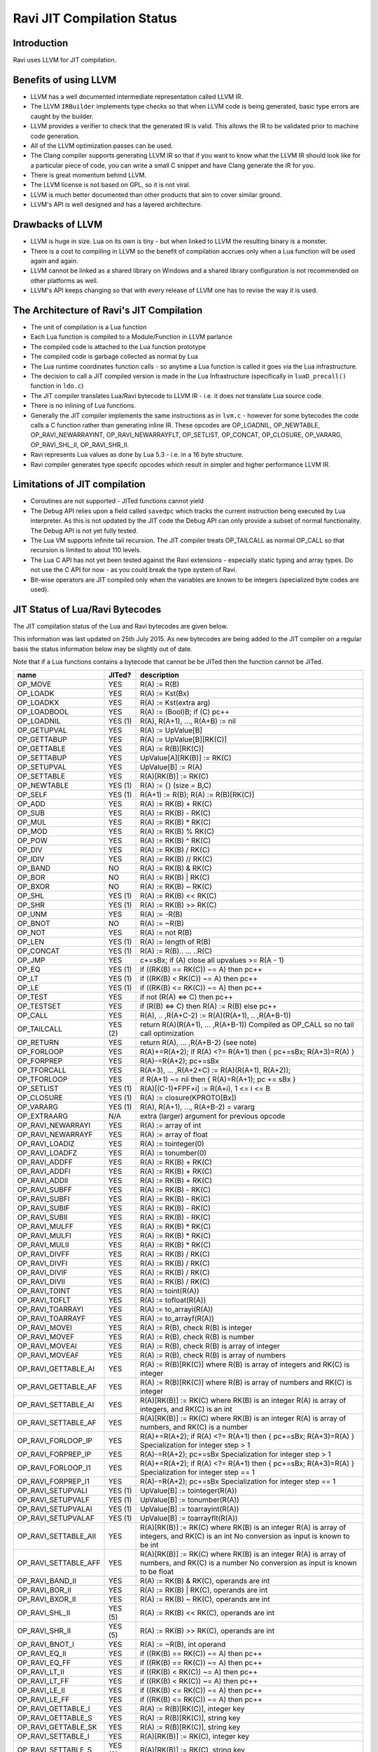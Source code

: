 Ravi JIT Compilation Status
===========================

Introduction
------------
Ravi uses LLVM for JIT compilation. 

Benefits of using LLVM
----------------------
* LLVM has a well documented intermediate representation called LLVM IR.
* The LLVM ``IRBuilder`` implements type checks so that when LLVM code is being generated, basic type errors are caught by the builder. 
* LLVM provides a verifier to check that the generated IR is valid. This allows the IR to be validated prior to machine code generation.
* All of the LLVM optimization passes can be used.
* The Clang compiler supports generating LLVM IR so that if you want to know what the LLVM IR should look like for a particular piece of code, you can write a small C snippet and have Clang generate the IR for you.
* There is great momentum behind LLVM.
* The LLVM license is not based on GPL, so it is not viral.
* LLVM is much better documented than other products that aim to cover similar ground.
* LLVM's API is well designed and has a layered architecture.

Drawbacks of LLVM
-----------------
* LLVM is huge in size. Lua on its own is tiny - but when linked to LLVM the resulting binary is a monster.
* There is a cost to compiling in LLVM so the benefit of compilation accrues only when a Lua function will be used again and again.
* LLVM cannot be linked as a shared library on Windows and a shared library configuration is not recommended on other platforms as well.
* LLVM's API keeps changing so that with every release of LLVM one has to revise the way it is used.

The Architecture of Ravi's JIT Compilation
------------------------------------------
* The unit of compilation is a Lua function
* Each Lua function is compiled to a Module/Function in LLVM parlance
* The compiled code is attached to the Lua function prototype
* The compiled code is garbage collected as normal by Lua
* The Lua runtime coordinates function calls - so anytime a Lua function is called it goes via the Lua infrastructure. 
* The decision to call a JIT compiled version is made in the Lua Infrastructure (specifically in ``luaD_precall()`` function in ``ldo.c``)
* The JIT compiler translates Lua/Ravi bytecode to LLVM IR - i.e. it does not translate Lua source code.
* There is no inlining of Lua functions.
* Generally the JIT compiler implements the same instructions as in ``lvm.c`` - however for some bytecodes the code calls a C function rather than generating inline IR. These opcodes are OP_LOADNIL, OP_NEWTABLE, OP_RAVI_NEWARRAYINT, OP_RAVI_NEWARRAYFLT, OP_SETLIST, OP_CONCAT, OP_CLOSURE, OP_VARARG, OP_RAVI_SHL_II, OP_RAVI_SHR_II. 
* Ravi represents Lua values as done by Lua 5.3 - i.e. in a 16 byte structure. 
* Ravi compiler generates type specifc opcodes which result in simpler and higher performance LLVM IR.

Limitations of JIT compilation
------------------------------
* Coroutines are not supported - JITed functions cannot yield
* The Debug API relies upon a field called ``savedpc`` which tracks the current instruction being executed by Lua interpreter. As this is not updated by the JIT code the Debug API can only provide a subset of normal functionality. The Debug API is not yet fully tested.
* The Lua VM supports infinite tail recursion. The JIT compiler treats OP_TAILCALL as normal OP_CALL so that recursion is limited to about 110 levels.
* The Lua C API has not yet been tested against the Ravi extensions - especially static typing and array types. Do not use the C API for now - as you could break the type system of Ravi.
* Bit-wise operators are JIT compiled only when the variables are known to be integers (specialized byte codes are used).

JIT Status of Lua/Ravi Bytecodes
---------------------------------
The JIT compilation status of the Lua and Ravi bytecodes are given below.

This information was last updated on 25th July 2015. As new bytecodes are being added to the JIT compiler on a regular basis
the status information below may be slightly out of date.

Note that if a Lua functions contains a bytecode that cannot be be JITed then the function cannot be JITed.

+-------------------------+----------+--------------------------------------------------+
| name                    | JITed?   | description                                      |
+=========================+==========+==================================================+
| OP_MOVE                 | YES      | R(A) := R(B)                                     |
+-------------------------+----------+--------------------------------------------------+
| OP_LOADK                | YES      | R(A) := Kst(Bx)                                  |
+-------------------------+----------+--------------------------------------------------+
| OP_LOADKX               | YES      | R(A) := Kst(extra arg)                           |
+-------------------------+----------+--------------------------------------------------+
| OP_LOADBOOL             | YES      | R(A) := (Bool)B; if (C) pc++                     |
+-------------------------+----------+--------------------------------------------------+
| OP_LOADNIL              | YES (1)  | R(A), R(A+1), ..., R(A+B) := nil                 |
+-------------------------+----------+--------------------------------------------------+
| OP_GETUPVAL             | YES      | R(A) := UpValue[B]                               |
+-------------------------+----------+--------------------------------------------------+
| OP_GETTABUP             | YES      | R(A) := UpValue[B][RK(C)]                        |
+-------------------------+----------+--------------------------------------------------+
| OP_GETTABLE             | YES      | R(A) := R(B)[RK(C)]                              |
+-------------------------+----------+--------------------------------------------------+
| OP_SETTABUP             | YES      | UpValue[A][RK(B)] := RK(C)                       |
+-------------------------+----------+--------------------------------------------------+
| OP_SETUPVAL             | YES      | UpValue[B] := R(A)                               |
+-------------------------+----------+--------------------------------------------------+
| OP_SETTABLE             | YES      | R(A)[RK(B)] := RK(C)                             |
+-------------------------+----------+--------------------------------------------------+
| OP_NEWTABLE             | YES (1)  | R(A) := {} (size = B,C)                          |
+-------------------------+----------+--------------------------------------------------+
| OP_SELF                 | YES (1)  | R(A+1) := R(B); R(A) := R(B)[RK(C)]              |
+-------------------------+----------+--------------------------------------------------+
| OP_ADD                  | YES      | R(A) := RK(B) + RK(C)                            |
+-------------------------+----------+--------------------------------------------------+
| OP_SUB                  | YES      | R(A) := RK(B) - RK(C)                            |
+-------------------------+----------+--------------------------------------------------+
| OP_MUL                  | YES      | R(A) := RK(B) * RK(C)                            |
+-------------------------+----------+--------------------------------------------------+
| OP_MOD                  | YES      | R(A) := RK(B) % RK(C)                            |
+-------------------------+----------+--------------------------------------------------+
| OP_POW                  | YES      | R(A) := RK(B) ^ RK(C)                            |
+-------------------------+----------+--------------------------------------------------+
| OP_DIV                  | YES      | R(A) := RK(B) / RK(C)                            |
+-------------------------+----------+--------------------------------------------------+
| OP_IDIV                 | YES      | R(A) := RK(B) // RK(C)                           |
+-------------------------+----------+--------------------------------------------------+
| OP_BAND                 | NO       | R(A) := RK(B) & RK(C)                            |
+-------------------------+----------+--------------------------------------------------+
| OP_BOR                  | NO       | R(A) := RK(B) | RK(C)                            |
+-------------------------+----------+--------------------------------------------------+
| OP_BXOR                 | NO       | R(A) := RK(B) ~ RK(C)                            |
+-------------------------+----------+--------------------------------------------------+
| OP_SHL                  | YES (1)  | R(A) := RK(B) << RK(C)                           |
+-------------------------+----------+--------------------------------------------------+
| OP_SHR                  | YES (1)  | R(A) := RK(B) >> RK(C)                           |
+-------------------------+----------+--------------------------------------------------+
| OP_UNM                  | YES      | R(A) := -R(B)                                    |
+-------------------------+----------+--------------------------------------------------+
| OP_BNOT                 | NO       | R(A) := ~R(B)                                    |
+-------------------------+----------+--------------------------------------------------+
| OP_NOT                  | YES      | R(A) := not R(B)                                 |
+-------------------------+----------+--------------------------------------------------+
| OP_LEN                  | YES (1)  | R(A) := length of R(B)                           |
+-------------------------+----------+--------------------------------------------------+
| OP_CONCAT               | YES (1)  | R(A) := R(B).. ... ..R(C)                        |
+-------------------------+----------+--------------------------------------------------+
| OP_JMP                  | YES      | c+=sBx; if (A) close all upvalues >= R(A - 1)    |
+-------------------------+----------+--------------------------------------------------+
| OP_EQ                   | YES (1)  | if ((RK(B) == RK(C)) ~= A) then pc++             |
+-------------------------+----------+--------------------------------------------------+
| OP_LT                   | YES (1)  | if ((RK(B) <  RK(C)) ~= A) then pc++             |
+-------------------------+----------+--------------------------------------------------+
| OP_LE                   | YES (1)  | if ((RK(B) <= RK(C)) ~= A) then pc++             |
+-------------------------+----------+--------------------------------------------------+
| OP_TEST                 | YES      | if not (R(A) <=> C) then pc++                    |
+-------------------------+----------+--------------------------------------------------+
| OP_TESTSET              | YES      | if (R(B) <=> C) then R(A) := R(B) else pc++      |
+-------------------------+----------+--------------------------------------------------+
| OP_CALL                 | YES      | R(A), .. ,R(A+C-2) := R(A)(R(A+1), .. ,R(A+B-1)) |
+-------------------------+----------+--------------------------------------------------+
| OP_TAILCALL             | YES (2)  | return R(A)(R(A+1), ... ,R(A+B-1))               |
|                         |          | Compiled as OP_CALL so no tail call optimization |
+-------------------------+----------+--------------------------------------------------+
| OP_RETURN               | YES      | return R(A), ... ,R(A+B-2) (see note)            |
+-------------------------+----------+--------------------------------------------------+
| OP_FORLOOP              | YES      | R(A)+=R(A+2);                                    |
|                         |          | if R(A) <?= R(A+1) then { pc+=sBx; R(A+3)=R(A) } |
+-------------------------+----------+--------------------------------------------------+
| OP_FORPREP              | YES      | R(A)-=R(A+2); pc+=sBx                            |
+-------------------------+----------+--------------------------------------------------+
| OP_TFORCALL             | YES      | R(A+3), ... ,R(A+2+C) := R(A)(R(A+1), R(A+2));   |
+-------------------------+----------+--------------------------------------------------+
| OP_TFORLOOP             | YES      | if R(A+1) ~= nil then { R(A)=R(A+1); pc += sBx } |
+-------------------------+----------+--------------------------------------------------+
| OP_SETLIST              | YES (1)  | R(A)[(C-1)*FPF+i] := R(A+i), 1 <= i <= B	        |
+-------------------------+----------+--------------------------------------------------+
| OP_CLOSURE              | YES (1)  | R(A) := closure(KPROTO[Bx])                      |
+-------------------------+----------+--------------------------------------------------+
| OP_VARARG               | YES (1)  | R(A), R(A+1), ..., R(A+B-2) = vararg             |
+-------------------------+----------+--------------------------------------------------+
| OP_EXTRAARG             | N/A      | extra (larger) argument for previous opcode      |
+-------------------------+----------+--------------------------------------------------+
| OP_RAVI_NEWARRAYI       | YES      | R(A) := array of int                             |
+-------------------------+----------+--------------------------------------------------+
| OP_RAVI_NEWARRAYF       | YES      | R(A) := array of float                           |
+-------------------------+----------+--------------------------------------------------+
| OP_RAVI_LOADIZ          | YES      | R(A) := tointeger(0)                             |
+-------------------------+----------+--------------------------------------------------+
| OP_RAVI_LOADFZ          | YES      | R(A) := tonumber(0)                              |
+-------------------------+----------+--------------------------------------------------+
| OP_RAVI_ADDFF           | YES      | R(A) := RK(B) + RK(C)                            |
+-------------------------+----------+--------------------------------------------------+
| OP_RAVI_ADDFI           | YES      | R(A) := RK(B) + RK(C)                            |
+-------------------------+----------+--------------------------------------------------+
| OP_RAVI_ADDII           | YES      | R(A) := RK(B) + RK(C)                            |
+-------------------------+----------+--------------------------------------------------+
| OP_RAVI_SUBFF           | YES      | R(A) := RK(B) - RK(C)                            |
+-------------------------+----------+--------------------------------------------------+
| OP_RAVI_SUBFI           | YES      | R(A) := RK(B) - RK(C)                            |
+-------------------------+----------+--------------------------------------------------+
| OP_RAVI_SUBIF           | YES      | R(A) := RK(B) - RK(C)                            |
+-------------------------+----------+--------------------------------------------------+
| OP_RAVI_SUBII           | YES      | R(A) := RK(B) - RK(C)                            |
+-------------------------+----------+--------------------------------------------------+
| OP_RAVI_MULFF           | YES      | R(A) := RK(B) * RK(C)                            |
+-------------------------+----------+--------------------------------------------------+
| OP_RAVI_MULFI           | YES      | R(A) := RK(B) * RK(C)                            |
+-------------------------+----------+--------------------------------------------------+
| OP_RAVI_MULII           | YES      | R(A) := RK(B) * RK(C)                            |
+-------------------------+----------+--------------------------------------------------+
| OP_RAVI_DIVFF           | YES      | R(A) := RK(B) / RK(C)                            |
+-------------------------+----------+--------------------------------------------------+
| OP_RAVI_DIVFI           | YES      | R(A) := RK(B) / RK(C)                            |
+-------------------------+----------+--------------------------------------------------+
| OP_RAVI_DIVIF           | YES      | R(A) := RK(B) / RK(C)                            |
+-------------------------+----------+--------------------------------------------------+
| OP_RAVI_DIVII           | YES      | R(A) := RK(B) / RK(C)                            |
+-------------------------+----------+--------------------------------------------------+
| OP_RAVI_TOINT           | YES      | R(A) := toint(R(A))                              |
+-------------------------+----------+--------------------------------------------------+
| OP_RAVI_TOFLT           | YES      | R(A) := tofloat(R(A))                            |
+-------------------------+----------+--------------------------------------------------+
| OP_RAVI_TOARRAYI        | YES      | R(A) := to_arrayi(R(A))                          |
+-------------------------+----------+--------------------------------------------------+
| OP_RAVI_TOARRAYF        | YES      | R(A) := to_arrayf(R(A))                          |
+-------------------------+----------+--------------------------------------------------+
| OP_RAVI_MOVEI           | YES      | R(A) := R(B), check R(B) is integer              |
+-------------------------+----------+--------------------------------------------------+
| OP_RAVI_MOVEF           | YES      | R(A) := R(B), check R(B) is number               |
+-------------------------+----------+--------------------------------------------------+
| OP_RAVI_MOVEAI          | YES      | R(A) := R(B), check R(B) is array of integer     |
+-------------------------+----------+--------------------------------------------------+
| OP_RAVI_MOVEAF          | YES      | R(A) := R(B), check R(B) is array of numbers     |
+-------------------------+----------+--------------------------------------------------+
| OP_RAVI_GETTABLE_AI     | YES      | R(A) := R(B)[RK(C)] where R(B) is array of       |
|                         |          | integers and RK(C) is integer                    |
+-------------------------+----------+--------------------------------------------------+
| OP_RAVI_GETTABLE_AF     | YES      | R(A) := R(B)[RK(C)] where R(B) is array of       |
|                         |          | numbers and RK(C) is integer                     |
+-------------------------+----------+--------------------------------------------------+
| OP_RAVI_SETTABLE_AI     | YES      | R(A)[RK(B)] := RK(C) where RK(B) is an integer   |
|                         |          | R(A) is array of integers, and RK(C) is an int   |
+-------------------------+----------+--------------------------------------------------+
| OP_RAVI_SETTABLE_AF     | YES      | R(A)[RK(B)] := RK(C) where RK(B) is an integer   |
|                         |          | R(A) is array of numbers, and RK(C) is a number  |
+-------------------------+----------+--------------------------------------------------+
| OP_RAVI_FORLOOP_IP      | YES      | R(A)+=R(A+2);                                    |
|                         |          | if R(A) <?= R(A+1) then { pc+=sBx; R(A+3)=R(A) } |
|                         |          | Specialization for integer step > 1              |
+-------------------------+----------+--------------------------------------------------+
| OP_RAVI_FORPREP_IP      | YES      | R(A)-=R(A+2); pc+=sBx                            |
|                         |          | Specialization for integer step > 1              |
+-------------------------+----------+--------------------------------------------------+
| OP_RAVI_FORLOOP_I1      | YES      | R(A)+=R(A+2);                                    |
|                         |          | if R(A) <?= R(A+1) then { pc+=sBx; R(A+3)=R(A) } |
|                         |          | Specialization for integer step == 1             |
+-------------------------+----------+--------------------------------------------------+
| OP_RAVI_FORPREP_I1      | YES      | R(A)-=R(A+2); pc+=sBx                            |
|                         |          | Specialization for integer step == 1             |
+-------------------------+----------+--------------------------------------------------+
| OP_RAVI_SETUPVALI       | YES (1)  | UpValue[B] := tointeger(R(A))                    |
+-------------------------+----------+--------------------------------------------------+
| OP_RAVI_SETUPVALF       | YES (1)  | UpValue[B] := tonumber(R(A))                     |
+-------------------------+----------+--------------------------------------------------+
| OP_RAVI_SETUPVALAI      | YES (1)  | UpValue[B] := toarrayint(R(A))                   |
+-------------------------+----------+--------------------------------------------------+
| OP_RAVI_SETUPVALAF      | YES (1)  | UpValue[B] := toarrayflt(R(A))                   |
+-------------------------+----------+--------------------------------------------------+
| OP_RAVI_SETTABLE_AII    | YES      | R(A)[RK(B)] := RK(C) where RK(B) is an integer   |
|                         |          | R(A) is array of integers, and RK(C) is an int   |
|                         |          | No conversion as input is known to be int        |
+-------------------------+----------+--------------------------------------------------+
| OP_RAVI_SETTABLE_AFF    | YES      | R(A)[RK(B)] := RK(C) where RK(B) is an integer   |
|                         |          | R(A) is array of numbers, and RK(C) is a number  |
|                         |          | No conversion as input is known to be float      |
+-------------------------+----------+--------------------------------------------------+
| OP_RAVI_BAND_II         | YES      | R(A) := RK(B) & RK(C), operands are int          |
+-------------------------+----------+--------------------------------------------------+
| OP_RAVI_BOR_II          | YES      | R(A) := RK(B) | RK(C), operands are int          |
+-------------------------+----------+--------------------------------------------------+
| OP_RAVI_BXOR_II         | YES      | R(A) := RK(B) ~ RK(C), operands are int          |
+-------------------------+----------+--------------------------------------------------+
| OP_RAVI_SHL_II          | YES (5)  | R(A) := RK(B) << RK(C), operands are int         |
+-------------------------+----------+--------------------------------------------------+
| OP_RAVI_SHR_II          | YES (5)  | R(A) := RK(B) >> RK(C), operands are int         |
+-------------------------+----------+--------------------------------------------------+
| OP_RAVI_BNOT_I          | YES      | R(A) := ~R(B), int operand                       |
+-------------------------+----------+--------------------------------------------------+
| OP_RAVI_EQ_II           | YES      | if ((RK(B) == RK(C)) ~= A) then pc++             |
+-------------------------+----------+--------------------------------------------------+
| OP_RAVI_EQ_FF           | YES      | if ((RK(B) == RK(C)) ~= A) then pc++             |
+-------------------------+----------+--------------------------------------------------+
| OP_RAVI_LT_II           | YES      | if ((RK(B) <  RK(C)) ~= A) then pc++             |
+-------------------------+----------+--------------------------------------------------+
| OP_RAVI_LT_FF           | YES      | if ((RK(B) <  RK(C)) ~= A) then pc++             |
+-------------------------+----------+--------------------------------------------------+
| OP_RAVI_LE_II           | YES      | if ((RK(B) <= RK(C)) ~= A) then pc++             |
+-------------------------+----------+--------------------------------------------------+
| OP_RAVI_LE_FF           | YES      | if ((RK(B) <= RK(C)) ~= A) then pc++             |
+-------------------------+----------+--------------------------------------------------+
| OP_RAVI_GETTABLE_I      | YES      | R(A) := R(B)[RK(C)], integer key	                |
+-------------------------+----------+--------------------------------------------------+
| OP_RAVI_GETTABLE_S      | YES      | R(A) := R(B)[RK(C)], string key                  |
+-------------------------+----------+--------------------------------------------------+
| OP_RAVI_GETTABLE_SK     | YES      | R(A) := R(B)[RK(C)], string key                  |
+-------------------------+----------+--------------------------------------------------+
| OP_RAVI_SETTABLE_I      | YES      | R(A)[RK(B)] := RK(C), integer key                |
+-------------------------+----------+--------------------------------------------------+
| OP_RAVI_SETTABLE_S      | YES (3)  | R(A)[RK(B)] := RK(C), string key                 |
+-------------------------+----------+--------------------------------------------------+
| OP_RAVI_SETTABLE_SK     | YES      | R(A)[RK(B)] := RK(C), string key                 |
+-------------------------+----------+--------------------------------------------------+
| OP_RAVI_TOTAB           | YES      | R(A) := to_table(R(A))                           |
+-------------------------+----------+--------------------------------------------------+
| OP_RAVI_MOVETAB         | YES      | R(A) := R(B), check R(B) is a table              |
+-------------------------+----------+--------------------------------------------------+
| OP_RAVI_SETUPVALT       | YES (1)  | UpValue[B] := to_table(R(A))                     |
+-------------------------+----------+--------------------------------------------------+
| OP_RAVI_SELF_SK         | YES      | R(A+1) := R(B); R(A) := R(B)[RK(C)]              |
+-------------------------+----------+--------------------------------------------------+
| OP_RAVI_SELF_S          | YES      | R(A+1) := R(B); R(A) := R(B)[RK(C)]              |
+-------------------------+----------+--------------------------------------------------+
| OP_RAVI_GETTABUP_SK     | YES      | R(A) := UpValue[B][RK(C)]                        |
+-------------------------+----------+--------------------------------------------------+

1. These bytecoes are handled via function calls rather than inline code generation
2. Tail calls are the same as ordinary calls.
3. The _SK variant is generated
4. Generates generic SETTABLE 
5. Inline code is generated only when operand is a constant integer

Ravi's LLVM JIT compiler source
-------------------------------
The LLVM JIT implementation is in following sources:

* ravillvm.h - includes LLVM headers and defines the generic JIT State and Function interfaces
* ravijit.h - defines the JIT API
* ravi_llvmcodegen.h - defines the types used by the code generator
* ravijit.cpp - Non implementation specific JIT API functions

* ravi_llvmjit.cpp - basic LLVM infrastructure and Ravi API definition
* ravi_llvmtypes.cpp - contains LLVM type definitions for Lua objects 
* ravi_llvmcodegen.cpp - LLVM JIT compiler - main driver for compiling Lua bytecodes into LLVM IR
* ravi_llvmload.cpp - implements OP_LOADK and OP_MOVE, and related operations, also OP_LOADBOOL
* ravi_llvmcomp.cpp - implements OP_EQ, OP_LT, OP_LE, OP_TEST and OP_TESTSET.
* ravi_llvmreturn.cpp - implements OP_RETURN
* ravi_llvmforprep.cpp - implements OP_FORPREP
* ravi_llvmforloop.cpp - implements OP_FORLOOP
* ravi_llvmtforcall.cpp - implements OP_TFORCALL and OP_TFORLOOP
* ravi_llvmarith1.cpp - implements various type specialized arithmetic operations - these are Ravi extensions
* ravi_llvmarith2.cpp - implements Lua opcodes such as OP_ADD, OP_SUB, OP_MUL, OP_DIV, OP_POW, OP_IDIV, OP_MOD, OP_UNM
* ravi_llvmcall.cpp - implements OP_CALL, OP_JMP
* ravi_llvmtable.cpp - implements OP_GETTABLE, OP_SETTABLE and various other table operations, OP_SELF, and also upvalue operations
* ravi_llvmrest.cpp - OP_CLOSURE, OP_VARARG, OP_CONCAT

